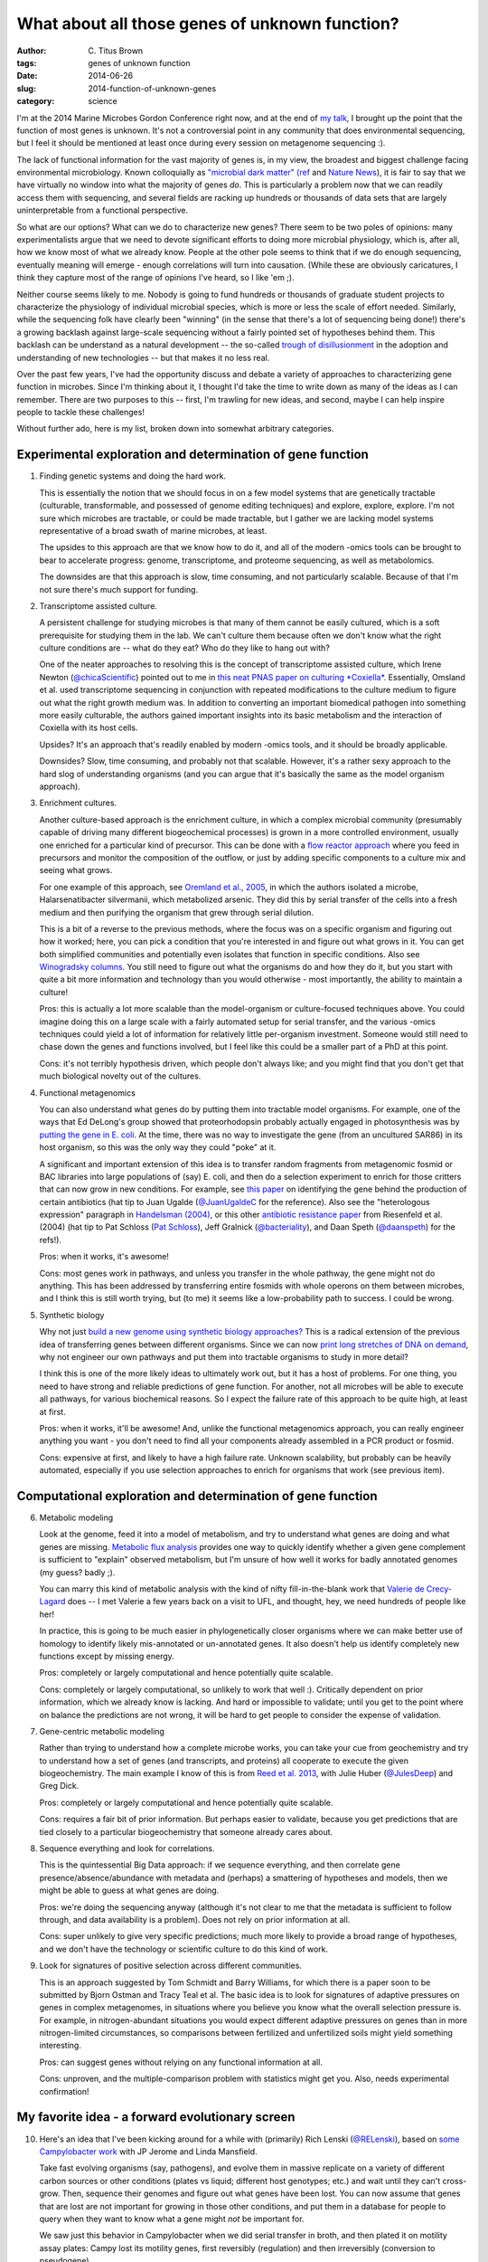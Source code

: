 What about all those genes of unknown function?
###############################################

:author: C\. Titus Brown
:tags: genes of unknown function
:date: 2014-06-26
:slug: 2014-function-of-unknown-genes
:category: science

I'm at the 2014 Marine Microbes Gordon Conference right now, and at
the end of `my talk
<http://www.slideshare.net/c.titus.brown/2014-marinemicrobesgrc>`__, I
brought up the point that the function of most genes is unknown.  It's
not a controversial point in any community that does environmental
sequencing, but I feel it should be mentioned at least once during
every session on metagenome sequencing :).

The lack of functional information for the vast majority of genes is,
in my view, the broadest and biggest challenge facing environmental
microbiology.  Known colloquially as `"microbial dark matter"
<http://microbialdarkmatter.org/>`__ `(ref
<http://www.nature.com/nature/journal/v499/n7459/full/nature12352.html>`__
and `Nature News
<http://www.nature.com/news/researchers-glimpse-microbial-dark-matter-1.1336>`__),
it is fair to say that we have virtually no window into what the
majority of genes *do*.  This is particularly a problem now that we
can readily access them with sequencing, and several fields are
racking up hundreds or thousands of data sets that are largely
uninterpretable from a functional perspective.

So what are our options?  What can we do to characterize new genes?
There seem to be two poles of opinions: many experimentalists argue
that we need to devote significant efforts to doing more microbial
physiology, which is, after all, how we know most of what we already
know.  People at the other pole seems to think that if we do enough
sequencing, eventually meaning will emerge - enough correlations will
turn into causation.  (While these are obviously caricatures, I think
they capture most of the range of opinions I've heard, so I like 'em ;).

Neither course seems likely to me.  Nobody is going to fund hundreds
or thousands of graduate student projects to characterize the
physiology of individual microbial species, which is more or less the
scale of effort needed.  Similarly, while the sequencing folk have
clearly been "winning" (in the sense that there's a lot of sequencing
being done!)  there's a growing backlash against large-scale
sequencing without a fairly pointed set of hypotheses behind them.
This backlash can be understand as a natural development -- the
so-called `trough of disillusionment
<http://en.wikipedia.org/wiki/Hype_cycle>`__ in the adoption and
understanding of new technologies -- but that makes it no less real.

Over the past few years, I've had the opportunity discuss and debate a
variety of approaches to characterizing gene function in microbes.
Since I'm thinking about it, I thought I'd take the time to write down
as many of the ideas as I can remember.  There are two purposes to
this -- first, I'm trawling for new ideas, and second, maybe I can
help inspire people to tackle these challenges!

Without further ado, here is my list, broken down into somewhat arbitrary
categories.

Experimental exploration and determination of gene function
===========================================================

1. Finding genetic systems and doing the hard work.

   This is essentially the notion that we should focus in on a few
   model systems that are genetically tractable (culturable,
   transformable, and possessed of genome editing techniques) and
   explore, explore, explore.  I'm not sure which microbes are
   tractable, or could be made tractable, but I gather we are lacking
   model systems representative of a broad swath of marine microbes,
   at least.

   The upsides to this approach are that we know how to do it, and all
   of the modern -omics tools can be brought to bear to accelerate
   progress: genome, transcriptome, and proteome sequencing, as well
   as metabolomics.

   The downsides are that this approach is slow, time consuming, and
   not particularly scalable.  Because of that I'm not sure there's
   much support for funding.

2. Transcriptome assisted culture.

   A persistent challenge for studying microbes is that many of them
   cannot be easily cultured, which is a soft prerequisite for
   studying them in the lab.  We can't culture them because often we
   don't know what the right culture conditions are -- what do they
   eat? Who do they like to hang out with?

   One of the neater approaches to resolving this is the concept of
   transcriptome assisted culture, which Irene Newton
   (`@chicaScientific <https://twitter.com/chicaScientific>`__)
   pointed out to me in `this neat PNAS paper on culturing *Coxiella*
   <http://www.pnas.org/content/106/11/4430.short>`__.  Essentially,
   Omsland et al. used transcriptome sequencing in conjunction with
   repeated modifications to the culture medium to figure out what the
   right growth medium was.  In addition to converting an important
   biomedical pathogen into something more easily culturable, the
   authors gained important insights into its basic metabolism
   and the interaction of Coxiella with its host cells.

   Upsides? It's an approach that's readily enabled by modern -omics
   tools, and it should be broadly applicable.

   Downsides? Slow, time consuming, and probably not that scalable.  However,
   it's a rather sexy approach to the hard slog of understanding organisms
   (and you can argue that it's basically the same as the model organism
   approach).

3. Enrichment cultures.

   Another culture-based approach is the enrichment culture, in which
   a complex microbial community (presumably capable of driving many
   different biogeochemical processes) is grown in a more controlled
   environment, usually one enriched for a particular kind of
   precursor.  This can be done with a `flow reactor approach
   <http://en.wikipedia.org/wiki/Flow_chemistry#Continuous_flow_reactors>`__
   where you feed in precursors and monitor the composition of the
   outflow, or just by adding specific components to a culture mix and
   seeing what grows.

   For one example of this approach, see `Oremland et al., 2005
   <http://sciencemag.org/content/308/5726/1305.full>`__, in which the
   authors isolated a microbe, Halarsenatibacter silvermanii, which
   metabolized arsenic.  They did this by serial transfer of the cells
   into a fresh medium and then purifying the organism that grew
   through serial dilution.

   This is a bit of a reverse to the previous methods, where the focus
   was on a specific organism and figuring out how it worked; here,
   you can pick a condition that you're interested in and figure out
   what grows in it.  You can get both simplified communities and
   potentially even isolates that function in specific conditions.
   Also see `Winogradsky columns
   <http://en.wikipedia.org/wiki/Winogradsky_column>`__.  You still
   need to figure out what the organisms do and how they do it, but
   you start with quite a bit more information and technology than you
   would otherwise - most importantly, the ability to maintain a
   culture!

   Pros: this is actually a lot more scalable than the model-organism
   or culture-focused techniques above.  You could imagine doing this on a
   large scale with a fairly automated setup for serial transfer, and
   the various -omics techniques could yield a lot of information for
   relatively little per-organism investment.  Someone would still need
   to chase down the genes and functions involved, but I feel like this
   could be a smaller part of a PhD at this point.

   Cons: it's not terribly hypothesis driven, which people don't always
   like; and you might find that you don't get that much biological
   novelty out of the cultures.

4. Functional metagenomics   

   You can also understand what genes do by putting them into
   tractable model organisms.  For example, one of the ways that Ed
   DeLong's group showed that proteorhodopsin probably actually
   engaged in photosynthesis was by `putting the gene in E. coli
   <http://www.sciencemag.org/content/289/5486/1869.long>`__.  At the
   time, there was no way to investigate the gene (from an uncultured
   SAR86) in its host organism, so this was the only way they could
   "poke" at it.

   A significant and important extension of this idea is to transfer
   random fragments from metagenomic fosmid or BAC libraries into
   large populations of (say) E. coli, and then do a selection
   experiment to enrich for those critters that can now grow in new
   conditions.  For example, see `this paper
   <http://pubs.acs.org.proxy1.cl.msu.edu/doi/full/10.1021/ja002990u>`__
   on identifying the gene behind the production of certain
   antibiotics (hat tip to Juan Ugalde (`@JuanUgaldeC
   <https://twitter.com/JuanUgaldeC>`__ for the reference).  Also see
   the "heterologous expression" paragraph in `Handelsman (2004)
   <http://mmbr.asm.org/content/68/4/669.full>`__, or this other
   `antibiotic resistance paper
   <http://www.ncbi.nlm.nih.gov/m/pubmed/15305923/>`__ from Riesenfeld
   et al. (2004) (hat tip to Pat Schloss (`Pat Schloss <https://twitter.com/PatSchloss>`__), Jeff Gralnick (`@bacteriality <https://twitter.com/bacteriality>`__), and Daan Speth (`@daanspeth <https://twitter.com/daanspeth>`__) for
   the refs!).

   Pros: when it works, it's awesome!

   Cons: most genes work in pathways, and unless you transfer in the
   whole pathway, the gene might not do anything.  This has been
   addressed by transferring entire fosmids with whole operons on them
   between microbes, and I think this is still worth trying, but (to
   me) it seems like a low-probability path to success.  I could be
   wrong.

5. Synthetic biology

   Why not just `build a new genome using synthetic biology
   approaches? <http://en.wikipedia.org/wiki/Synthetic_biology>`__
   This is a radical extension of the previous idea of transferring
   genes between different organisms.  Since we can now `print long
   stretches of DNA on demand
   <http://www.nature.com/nmeth/journal/v11/n5/full/nmeth.2918.html>`__,
   why not engineer our own pathways and put them into tractable
   organisms to study in more detail?

   I think this is one of the more likely ideas to ultimately work
   out, but it has a host of problems.  For one thing, you need to
   have strong and reliable predictions of gene function.  For
   another, not all microbes will be able to execute all pathways, for
   various biochemical reasons.  So I expect the failure rate of this approach
   to be quite high, at least at first.

   Pros: when it works, it'll be awesome!  And, unlike the functional
   metagenomics approach, you can really engineer anything you want -
   you don't need to find all your components already assembled in a
   PCR product or fosmid.
   
   Cons: expensive at first, and likely to have a high failure rate.
   Unknown scalability, but probably can be heavily automated, especially
   if you use selection approaches to enrich for organisms that work
   (see previous item).


Computational exploration and determination of gene function
============================================================

6. Metabolic modeling

   Look at the genome, feed it into a model of metabolism, and try to
   understand what genes are doing and what genes are
   missing. `Metabolic flux analysis
   <http://www.ncbi.nlm.nih.gov/pmc/articles/PMC3108565/>`__ provides
   one way to quickly identify whether a given gene complement is
   sufficient to "explain" observed metabolism, but I'm unsure of how
   well it works for badly annotated genomes (my guess? badly ;).

   You can marry this kind of metabolic analysis with the kind of
   nifty fill-in-the-blank work that `Valerie de Crecy-Lagard
   <http://microcell.ufl.edu/valerie-de-crecy-lagard/>`__ does -- I
   met Valerie a few years back on a visit to UFL, and thought, hey,
   we need hundreds of people like her!
   
   In practice, this is going to be much easier in phylogenetically
   closer organisms where we can make better use of homology to
   identify likely mis-annotated or un-annotated genes.  It also
   doesn't help us identify completely new functions except by missing
   energy.

   Pros: completely or largely computational and hence potentially quite
   scalable.

   Cons: completely or largely computational, so unlikely to work that
   well :).  Critically dependent on prior information, which we
   already know is lacking.  And hard or impossible to validate; until
   you get to the point where on balance the predictions are not wrong,
   it will be hard to get people to consider the expense of validation.

7. Gene-centric metabolic modeling

   Rather than trying to understand how a complete microbe works, you can
   take your cue from geochemistry and try to understand how a set of genes
   (and transcripts, and proteins) all cooperate to execute the given
   biogeochemistry.  The main example I know of this is from `Reed et al.
   2013 <http://www.pnas.org.proxy1.cl.msu.edu/content/early/2014/01/15/1313713111.full.pdf>`__, with Julie Huber (`@JulesDeep <https://twitter.com/JulesDeep>`__) and Greg Dick.

   Pros: completely or largely computational and hence potentially quite
   scalable.

   Cons: requires a fair bit of prior information.  But perhaps easier to
   validate, because you get predictions that are tied closely to a
   particular biogeochemistry that someone already cares about.

8. Sequence everything and look for correlations.

   This is the quintessential Big Data approach: if we sequence everything,
   and then correlate gene presence/absence/abundance with metadata and
   (perhaps) a smattering of hypotheses and models, then we might be able
   to guess at what genes are doing.

   Pros: we're doing the sequencing anyway (although it's not clear to me
   that the metadata is sufficient to follow through, and data availability
   is a problem).  Does not rely on prior information at all.

   Cons: super unlikely to give very specific predictions; much more
   likely to provide a broad range of hypotheses, and we don't have
   the technology or scientific culture to do this kind of work.

9. Look for signatures of positive selection across different communities.

   This is an approach suggested by Tom Schmidt and Barry Williams,
   for which there is a paper soon to be submitted by Bjorn Ostman and
   Tracy Teal et al.  The basic idea is to look for signatures of
   adaptive pressures on genes in complex metagenomes, in situations
   where you believe you know what the overall selection pressure is.
   For example, in nitrogen-abundant situations you would expect
   different adaptive pressures on genes than in more nitrogen-limited
   circumstances, so comparisons between fertilized and unfertilized
   soils might yield something interesting.

   Pros: can suggest genes without relying on any functional
   information at all.

   Cons: unproven, and the multiple-comparison problem with statistics
   might get you.  Also, needs experimental confirmation!

My favorite idea - a forward evolutionary screen
================================================



10. Here's an idea that I've been kicking around for a while with
    (primarily) Rich Lenski (`@RELenski <https://twitter.com/RELenski>`__), based on `some Campylobacter
    work <http://www.ncbi.nlm.nih.gov/pubmed/21283682>`__ with JP
    Jerome and Linda Mansfield.

    Take fast evolving organisms (say, pathogens), and evolve them in
    massive replicate on a variety of different carbon sources or other
    conditions (plates vs liquid; different host genotypes; etc.)  and
    wait until they can't cross-grow.  Then, sequence their genomes and
    figure out what genes have been lost.  You can now assume that
    genes that are lost are not important for growing in those other
    conditions, and put them in a database for people to query when
    they want to know what a gene might *not* be important for.

    We saw just this behavior in Campylobacter when we did serial transfer
    in broth, and then plated it on motility assay plates: Campy lost its
    motility genes, first reversibly (regulation) and then irreversibly
    (conversion to pseudogene).

    Pros: can be automated and can scale; takes advantage of massive
    sequencing; should find lots of genes.

    Cons: potentially quite expensive; unlikely to discover genes specific
    to particular conditions of interest; requires a lot of effort for
    things to come together.

So that's my list.

Can't we all get along? A need for complementary approaches.
============================================================

I doubt there's a single magical approach, a silver bullet, that will
solve the overall problem quickly.  Years, probably decades, of blood,
sweat, and tears will be needed.  I think the best hope, though, is to
find ways to take advantage of all the tools at our disposal -- the
-omics tools, in particular -- to tackle this problem with reasonably
close coordination between computational and experimental and
theoretical researchers.  The most valuable approaches are going to be
the ones that accelerate experimental work by utilizing hypothesis
generation from large data sets, targeted data gathering in pursuit of
a particular question, and pointed molecular biology and biochemistry
experiments looking at what specific genes and pathways do.

How much would this all cost?
=============================

Suppose I was a program manager and somebody gave me $5m a year for 10
years to make this happen.  What would be my Fantasy Grants Agency
split?  (Note that, to date, no one has offered to give me that much
money, and I'm not sure I'd want the gig.  But it's a fun brainstorming
approach!)

I would devote roughly a third of the money to culture-based efforts
(#1-#3), a third to building computational tools to support analysis
and modeling (#6-#9), and a third to developing out the crazy ideas
(#4, #5, and #10).  I'd probably start by asking for a mix of 3 and 5
year grant proposals: 3 years of lots of money for the stuff that
needs targeted development, 5 years of steady money for the crazier
approaches.  Then I'd repeat as needed, trying to balance the craziness
with results.

More importantly, I'd insist on *pre-publication* sharing of all the
data within a walled garden of all the grantees, together with regular
meetings at which all the grad students and postdocs could mix to talk
about how to make use of the data.  (This is an approach that Sage
Biosciences has been pioneering for biomedical research.)  I'd
probably also try to fund one or two groups to facilitate the data
storage and analysis -- maybe at $250k a year or so? -- so that all of
the technical details could be dealt with.

----

Is \\$50m a lot of money?  I don't think so, given the scale of the
problem.  I note that a few years back, the NIH NIAID proposed to
devote 1-3 R01s (so \\$2-4m total) to centers devoted to exploring the
function of 10-20 pathogen genes each, so that's in line with what I'm
proposing for tackling a much larger problem.

--titus
